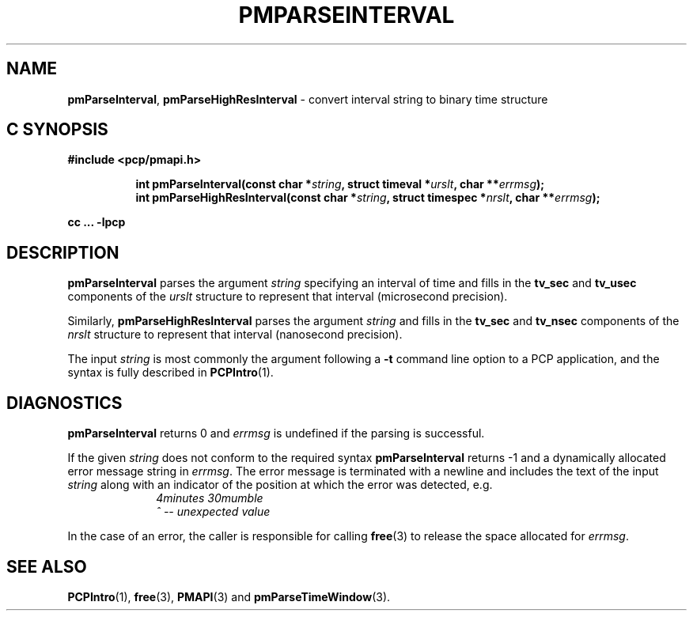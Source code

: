 '\"macro stdmacro
.\"
.\" Copyright (c) 2022 Red Hat.
.\" Copyright (c) 2000-2004 Silicon Graphics, Inc.  All Rights Reserved.
.\"
.\" This program is free software; you can redistribute it and/or modify it
.\" under the terms of the GNU General Public License as published by the
.\" Free Software Foundation; either version 2 of the License, or (at your
.\" option) any later version.
.\"
.\" This program is distributed in the hope that it will be useful, but
.\" WITHOUT ANY WARRANTY; without even the implied warranty of MERCHANTABILITY
.\" or FITNESS FOR A PARTICULAR PURPOSE.  See the GNU General Public License
.\" for more details.
.\"
.\"
.TH PMPARSEINTERVAL 3 "PCP" "Performance Co-Pilot"
.SH NAME
\f3pmParseInterval\f1,
\f3pmParseHighResInterval\f1 \- convert interval string to binary time structure
.SH "C SYNOPSIS"
.ft 3
#include <pcp/pmapi.h>
.sp
.ad l
.hy 0
.in +8n
.ti -8n
int pmParseInterval(const char *\fIstring\fP, struct timeval *\fIurslt\fP, char\ **\fIerrmsg\fP);
.br
.ti -8n
int pmParseHighResInterval(const char *\fIstring\fP, struct timespec *\fInrslt\fP, char\ **\fIerrmsg\fP);
.sp
.in
.hy
.ad
cc ... \-lpcp
.ft 1
.de CR
.ie t \f(CR\\$1\f1\\$2
.el \fI\\$1\f1\\$2
..
.SH DESCRIPTION
.B pmParseInterval
parses the argument
.I string
specifying an interval of time and fills in the
.B tv_sec
and
.B tv_usec
components of the
.I urslt
structure to represent that interval (microsecond precision).
.PP
Similarly,
.B pmParseHighResInterval
parses the argument
.I string
and fills in the
.B tv_sec
and
.B tv_nsec
components of the
.I nrslt
structure to represent that interval (nanosecond precision).
.PP
The input
.I string
is most commonly the argument following a
.BR \-t
command line option to a PCP application, and
the syntax is fully described in
.BR PCPIntro (1).
.SH DIAGNOSTICS
.B pmParseInterval
returns 0 and
.I errmsg
is undefined if the parsing is successful.
.PP
If the given
.I string
does not conform to the required syntax
.B pmParseInterval
returns \-1 and a dynamically allocated
error message string in
.IR errmsg .
The error message
is terminated with a newline and
includes the text of the input
.I string
along with an indicator of the position at which the error was detected,
e.g.
.br
.in +1i
.CR "\&4minutes 30mumble"
.br
.CR "\&           ^ -- unexpected value"
.in -1i
.PP
In the case of an error, the caller is responsible for calling
.BR free (3)
to release the space allocated for
.IR errmsg .
.SH SEE ALSO
.BR PCPIntro (1),
.BR free (3),
.BR PMAPI (3)
and
.BR pmParseTimeWindow (3).
